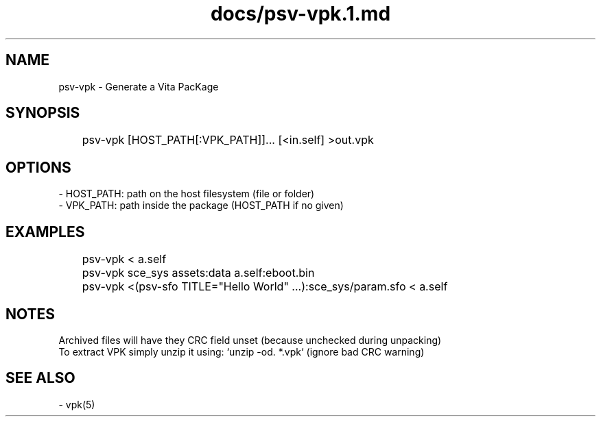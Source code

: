 .TH docs/psv-vpk.1.md 1 PSVSDK
.SH NAME
  psv-vpk - Generate a Vita PacKage

.SH SYNOPSIS
	psv-vpk [HOST_PATH[:VPK_PATH]]... [<in.self] >out.vpk

.SH OPTIONS
 - HOST_PATH: path on the host filesystem (file or folder)
 - VPK_PATH:  path inside the package (HOST_PATH if no given)

.SH EXAMPLES

	psv-vpk < a.self
	psv-vpk sce_sys assets:data a.self:eboot.bin
	psv-vpk <(psv-sfo TITLE="Hello World" ...):sce_sys/param.sfo < a.self

.SH NOTES

  Archived files will have they CRC field unset (because unchecked during unpacking)
  To extract VPK simply unzip it using: `unzip -od. *.vpk` (ignore bad CRC warning)

.SH SEE ALSO
  - vpk(5)
